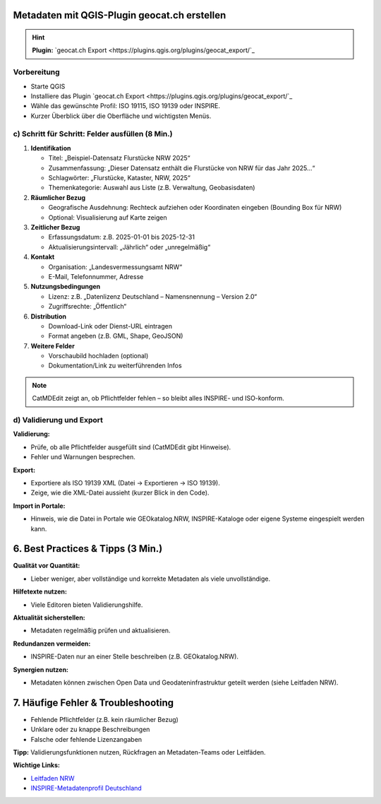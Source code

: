 Metadaten mit QGIS-Plugin geocat.ch erstellen 
=============================================

.. hint::

   **Plugin:** `geocat.ch Export <https://plugins.qgis.org/plugins/geocat_export/`_


Vorbereitung
--------------------------------------------

- Starte QGIS
- Installiere das Plugin `geocat.ch Export <https://plugins.qgis.org/plugins/geocat_export/`_
- Wähle das gewünschte Profil: ISO 19115, ISO 19139 oder INSPIRE.
- Kurzer Überblick über die Oberfläche und wichtigsten Menüs.

c) Schritt für Schritt: Felder ausfüllen (8 Min.)
-------------------------------------------------

1. **Identifikation**

   - Titel: „Beispiel-Datensatz Flurstücke NRW 2025“
   - Zusammenfassung: „Dieser Datensatz enthält die Flurstücke von NRW für das Jahr 2025...“
   - Schlagwörter: „Flurstücke, Kataster, NRW, 2025“
   - Themenkategorie: Auswahl aus Liste (z.B. Verwaltung, Geobasisdaten)

2. **Räumlicher Bezug**

   - Geografische Ausdehnung: Rechteck aufziehen oder Koordinaten eingeben (Bounding Box für NRW)
   - Optional: Visualisierung auf Karte zeigen

3. **Zeitlicher Bezug**

   - Erfassungsdatum: z.B. 2025-01-01 bis 2025-12-31
   - Aktualisierungsintervall: „Jährlich“ oder „unregelmäßig“

4. **Kontakt**

   - Organisation: „Landesvermessungsamt NRW“
   - E-Mail, Telefonnummer, Adresse

5. **Nutzungsbedingungen**

   - Lizenz: z.B. „Datenlizenz Deutschland – Namensnennung – Version 2.0“
   - Zugriffsrechte: „Öffentlich“

6. **Distribution**

   - Download-Link oder Dienst-URL eintragen
   - Format angeben (z.B. GML, Shape, GeoJSON)

7. **Weitere Felder**

   - Vorschaubild hochladen (optional)
   - Dokumentation/Link zu weiterführenden Infos

.. note::

   CatMDEdit zeigt an, ob Pflichtfelder fehlen – so bleibt alles INSPIRE- und ISO-konform.

d) Validierung und Export
----------------------------------

**Validierung:**

- Prüfe, ob alle Pflichtfelder ausgefüllt sind (CatMDEdit gibt Hinweise).
- Fehler und Warnungen besprechen.

**Export:**

- Exportiere als ISO 19139 XML (Datei → Exportieren → ISO 19139).
- Zeige, wie die XML-Datei aussieht (kurzer Blick in den Code).

**Import in Portale:**

- Hinweis, wie die Datei in Portale wie GEOkatalog.NRW, INSPIRE-Kataloge oder eigene Systeme eingespielt werden kann.

6. Best Practices & Tipps (3 Min.)
==================================

**Qualität vor Quantität:**

- Lieber weniger, aber vollständige und korrekte Metadaten als viele unvollständige.

**Hilfetexte nutzen:**

- Viele Editoren bieten Validierungshilfe.

**Aktualität sicherstellen:**

- Metadaten regelmäßig prüfen und aktualisieren.

**Redundanzen vermeiden:**

- INSPIRE-Daten nur an einer Stelle beschreiben (z.B. GEOkatalog.NRW).

**Synergien nutzen:**

- Metadaten können zwischen Open Data und Geodateninfrastruktur geteilt werden (siehe Leitfaden NRW).

7. Häufige Fehler & Troubleshooting
====================================

- Fehlende Pflichtfelder (z.B. kein räumlicher Bezug)
- Unklare oder zu knappe Beschreibungen
- Falsche oder fehlende Lizenzangaben

**Tipp:** Validierungsfunktionen nutzen, Rückfragen an Metadaten-Teams oder Leitfäden.


**Wichtige Links:**

- `Leitfaden NRW <https://open.nrw/system/files/media/document/file/leitfaden_zur_metadatenerfassung.pdf>`_
- `INSPIRE-Metadatenprofil Deutschland <https://www.gdi.nrw/system/files/media/document/file/architektur_gdi_de_konventionen_metadaten_v2_3_0.pdf>`_
